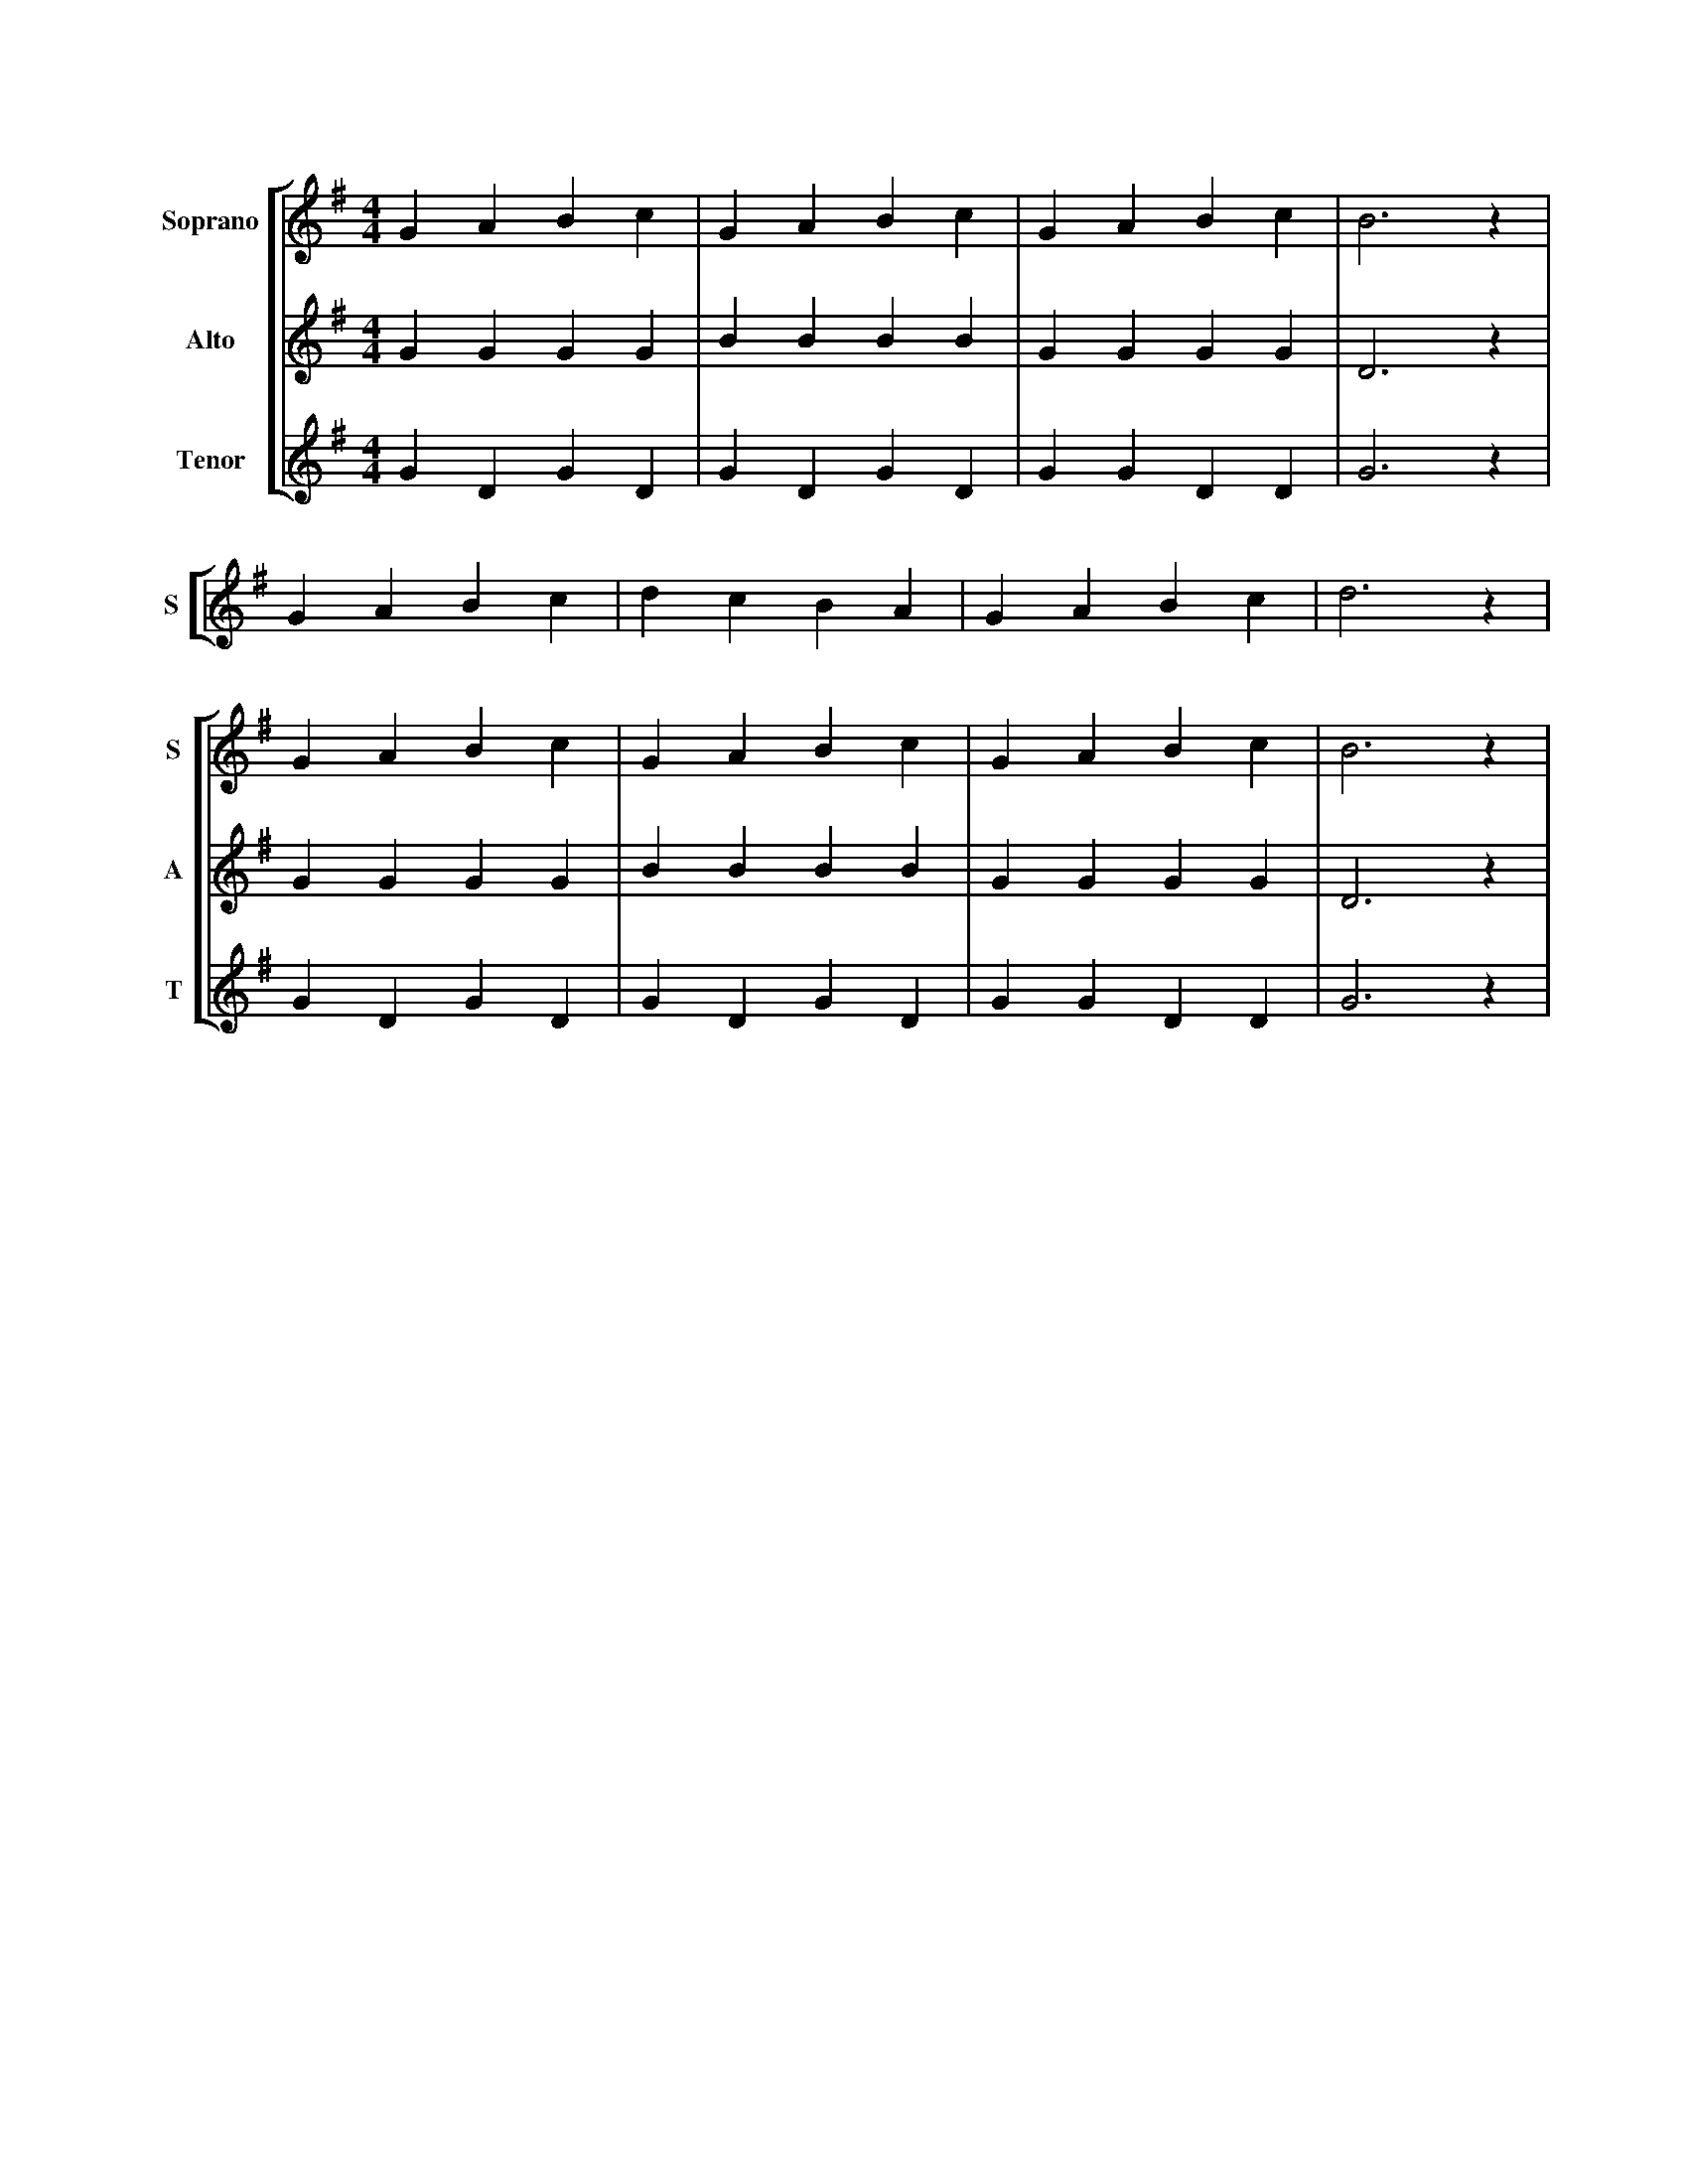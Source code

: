 X: 1
M: 4/4
L: 1/4
%%score [S | A | T]
V: S name="Soprano" sname="S"
V: A name="Alto"    sname="A"
V: T name="Tenor"   sname="T"
K: G
%%staffnonote 0
[V: S] GABc|GABc|GABc|B3z|
[V: A] GGGG|BBBB|GGGG|D3z|
[V: T] GDGD|GDGD|GGDD|G3z|
%
[V: S] GABc|dcBA|GABc|d3z|
[V: A] z4|z4|z4|z4|
[V: T] z4|z4|z4|z4|
%
[V: S] GABc|GABc|GABc|B3z|
[V: A] GGGG|BBBB|GGGG|D3z|
[V: T] GDGD|GDGD|GGDD|G3z|
